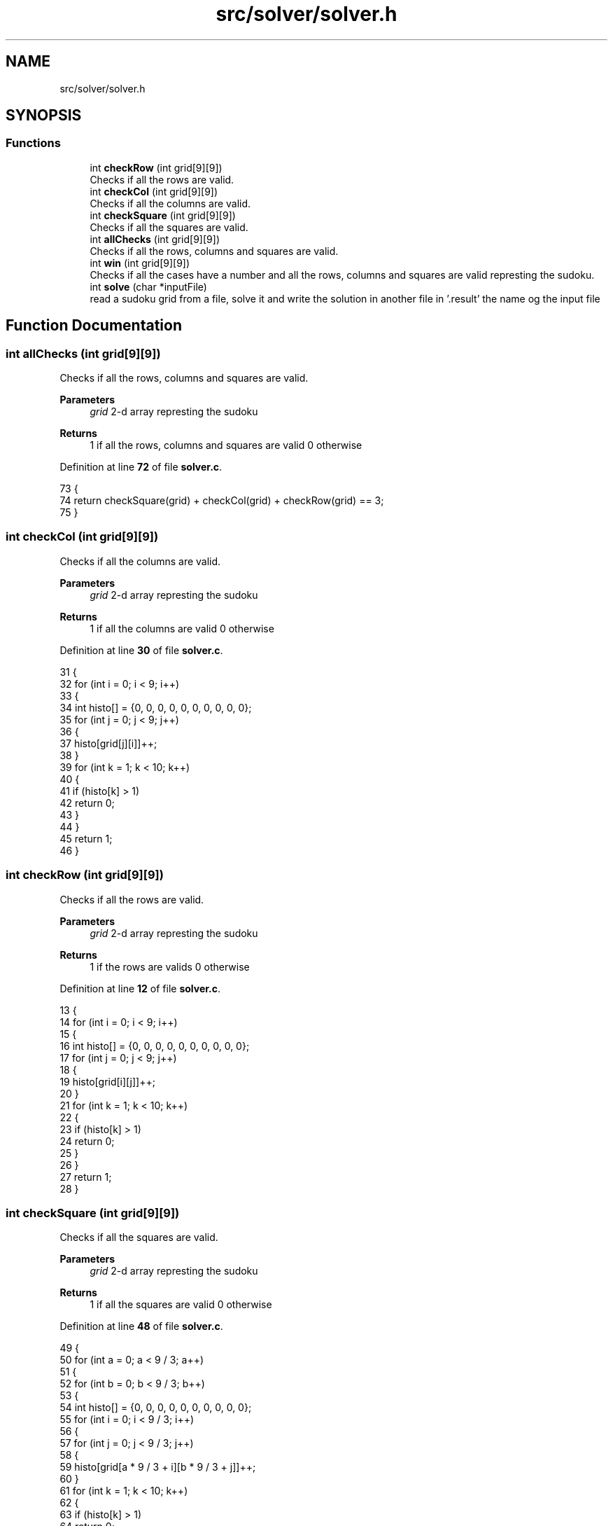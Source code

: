 .TH "src/solver/solver.h" 3 "Sun Oct 30 2022" "OCR-Lezcollitade" \" -*- nroff -*-
.ad l
.nh
.SH NAME
src/solver/solver.h
.SH SYNOPSIS
.br
.PP
.SS "Functions"

.in +1c
.ti -1c
.RI "int \fBcheckRow\fP (int grid[9][9])"
.br
.RI "Checks if all the rows are valid\&. "
.ti -1c
.RI "int \fBcheckCol\fP (int grid[9][9])"
.br
.RI "Checks if all the columns are valid\&. "
.ti -1c
.RI "int \fBcheckSquare\fP (int grid[9][9])"
.br
.RI "Checks if all the squares are valid\&. "
.ti -1c
.RI "int \fBallChecks\fP (int grid[9][9])"
.br
.RI "Checks if all the rows, columns and squares are valid\&. "
.ti -1c
.RI "int \fBwin\fP (int grid[9][9])"
.br
.RI "Checks if all the cases have a number and all the rows, columns and squares are valid represting the sudoku\&. "
.ti -1c
.RI "int \fBsolve\fP (char *inputFile)"
.br
.RI "read a sudoku grid from a file, solve it and write the solution in another file in '\&.result' the name og the input file "
.in -1c
.SH "Function Documentation"
.PP 
.SS "int allChecks (int grid[9][9])"

.PP
Checks if all the rows, columns and squares are valid\&. 
.PP
\fBParameters\fP
.RS 4
\fIgrid\fP 2-d array represting the sudoku 
.RE
.PP
\fBReturns\fP
.RS 4
1 if all the rows, columns and squares are valid 0 otherwise 
.RE
.PP

.PP
Definition at line \fB72\fP of file \fBsolver\&.c\fP\&.
.PP
.nf
73 {
74     return checkSquare(grid) + checkCol(grid) + checkRow(grid) == 3;
75 }
.fi
.SS "int checkCol (int grid[9][9])"

.PP
Checks if all the columns are valid\&. 
.PP
\fBParameters\fP
.RS 4
\fIgrid\fP 2-d array represting the sudoku 
.RE
.PP
\fBReturns\fP
.RS 4
1 if all the columns are valid 0 otherwise 
.RE
.PP

.PP
Definition at line \fB30\fP of file \fBsolver\&.c\fP\&.
.PP
.nf
31 {
32     for (int i = 0; i < 9; i++)
33     {
34         int histo[] = {0, 0, 0, 0, 0, 0, 0, 0, 0, 0};
35         for (int j = 0; j < 9; j++)
36         {
37             histo[grid[j][i]]++;
38         }
39         for (int k = 1; k < 10; k++)
40         {
41             if (histo[k] > 1)
42                 return 0;
43         }
44     }
45     return 1;
46 }
.fi
.SS "int checkRow (int grid[9][9])"

.PP
Checks if all the rows are valid\&. 
.PP
\fBParameters\fP
.RS 4
\fIgrid\fP 2-d array represting the sudoku 
.RE
.PP
\fBReturns\fP
.RS 4
1 if the rows are valids 0 otherwise 
.RE
.PP

.PP
Definition at line \fB12\fP of file \fBsolver\&.c\fP\&.
.PP
.nf
13 {
14     for (int i = 0; i < 9; i++)
15     {
16         int histo[] = {0, 0, 0, 0, 0, 0, 0, 0, 0, 0};
17         for (int j = 0; j < 9; j++)
18         {
19             histo[grid[i][j]]++;
20         }
21         for (int k = 1; k < 10; k++)
22         {
23             if (histo[k] > 1)
24                 return 0;
25         }
26     }
27     return 1;
28 }
.fi
.SS "int checkSquare (int grid[9][9])"

.PP
Checks if all the squares are valid\&. 
.PP
\fBParameters\fP
.RS 4
\fIgrid\fP 2-d array represting the sudoku 
.RE
.PP
\fBReturns\fP
.RS 4
1 if all the squares are valid 0 otherwise 
.RE
.PP

.PP
Definition at line \fB48\fP of file \fBsolver\&.c\fP\&.
.PP
.nf
49 {
50     for (int a = 0; a < 9 / 3; a++)
51     {
52         for (int b = 0; b < 9 / 3; b++)
53         {
54             int histo[] = {0, 0, 0, 0, 0, 0, 0, 0, 0, 0};
55             for (int i = 0; i < 9 / 3; i++)
56             {
57                 for (int j = 0; j < 9 / 3; j++)
58                 {
59                     histo[grid[a * 9 / 3 + i][b * 9 / 3 + j]]++;
60                 }
61                 for (int k = 1; k < 10; k++)
62                 {
63                     if (histo[k] > 1)
64                         return 0;
65                 }
66             }
67         }
68     }
69     return 1;
70 }
.fi
.SS "int solve (char * inputFile)"

.PP
read a sudoku grid from a file, solve it and write the solution in another file in '\&.result' the name og the input file 
.PP
\fBReturns\fP
.RS 4
0 if the grid is solvable, 0 otherwise 
.RE
.PP

.PP
Definition at line \fB90\fP of file \fBsolver\&.c\fP\&.
.PP
.nf
91 {
92 
93     FILE *fpointer = fopen(inputFile, "r");
94     char line[15];
95 
96     int grid[9][9];
97     int i = 0;
98     int delta = 0;
99 
100     for (int i = 0; i < 9; i++)
101     {
102         for (int j = 0; j < 9; j++)
103         {
104             grid[i][j] = 0;
105         }
106     }
107 
108     while (fgets(line, 15, fpointer))
109     {
110         if (i != 3 && i != 7)
111         {
112             for (int j = 0; j < 3; j++)
113             {
114                 if (line[j] >= '0' && line[j] <= '9')
115                     grid[i - delta][j] = line[j] - 48;
116             }
117             for (int j = 4; j < 7; j++)
118             {
119                 if (line[j] >= '0' && line[j] <= '9')
120                     grid[i - delta][j - 1] = line[j] - 48;
121             }
122             for (int j = 8; j < 11; j++)
123             {
124                 if (line[j] >= '0' && line[j] <= '9')
125                     grid[i - delta][j - 2] = line[j] - 48;
126             }
127         }
128         else if (i == 3)
129             delta = 1;
130         else if (i == 7)
131             delta = 2;
132         i++;
133     }
134 
135     fclose(fpointer);
136 
137     // Debug
138 
139     /*for(int i=0;i<9;i++){
140         for(int j=0;j<9;j++){
141         printf("%d",grid[i][j]);
142         }
143         printf("\n");
144     }
145 
146     //    printf("CheckRow : %d\n",checkRow(grid));
147     //    printf("CheckCol : %d\n",checkCol(grid));
148     //    printf("CheckSquare : %d\n",checkSquare(grid));
149 
150     */
151 
152     // Si mauvaise grille
153 
154     if (!checkCol(grid) || !checkRow(grid) || !checkSquare(grid))
155     {
156         printf("Erreur dans grille d'entrée\n");
157         return 1;
158     }
159 
160     // On defini les case vides
161 
162     int nbEmpty = 0;
163     struct Cell empty[81];
164 
165     for (int i = 0; i < 9; i++)
166     {
167         for (int j = 0; j < 9; j++)
168         {
169             if (grid[i][j] == 0)
170             {
171                 struct Cell c;
172                 c\&.x = i;
173                 c\&.y = j;
174                 empty[nbEmpty] = c;
175                 nbEmpty++;
176             }
177         }
178     }
179 
180     // Debut de la boucle principale
181 
182     int index = 0;
183 
184     while (index < nbEmpty && index >= 0)
185     {
186         struct Cell curr = empty[index];
187         if (grid[curr\&.x][curr\&.y] < 9)
188         {
189             grid[curr\&.x][curr\&.y]++;
190             if (allChecks(grid))
191                 index++;
192         }
193         else
194         {
195             grid[curr\&.x][curr\&.y] = 0;
196             index--;
197         }
198     }
199 
200     if (index < 0)
201     {
202         printf("Pas résolvable :(\n");
203         return 0;
204     }
205 
206     if (win(grid))
207     {
208         /*printf("Voici la solution\n");
209         for(int i=0;i<9;i++){
210             for(int j=0;j<9;j++){
211                 printf("%d",grid[i][j]);
212             }
213             printf("\n");
214         }*/
215 
216         // On ecrit dans un nouveau file
217         char outputExt[] = "\&.result";
218         strcat(inputFile, outputExt);
219         FILE *pfile = fopen(inputFile, "w");
220 
221         char ligne[12];
222         ;
223         for (int i = 0; i < 9; i++)
224         {
225             int d = 0;
226             for (int j = 0; j < 9; j++)
227             {
228                 ligne[j + d] = grid[i][j] + 48;
229                 if (j == 2 || j == 5)
230                 {
231                     d++;
232                     ligne[j + d] = ' ';
233                 }
234             }
235             ligne[11] = '\0';
236             // for(int k=0;k<12;k++) printf("%c",ligne[k]);
237             // printf("fin\n");
238             fputs(ligne, pfile);
239             // char test[3] = {i+48,'\n','\0'};
240             fputs("\n", pfile);
241             if (i == 2 || i == 5)
242                 fputs("\n", pfile);
243             // free(ligne);
244         }
245         fclose(pfile);
246     }
247     return 0;
248 }
.fi
.SS "int win (int grid[9][9])"

.PP
Checks if all the cases have a number and all the rows, columns and squares are valid represting the sudoku\&. 
.PP
\fBReturns\fP
.RS 4
1 if all the cases have a number and all the rows, columns and squares are valid 0 otherwise 
.RE
.PP

.PP
Definition at line \fB77\fP of file \fBsolver\&.c\fP\&.
.PP
.nf
78 {
79     for (int i = 0; i < 9; i++)
80     {
81         for (int j = 0; j < 9; j++)
82         {
83             if (grid[i][j] == 0)
84                 return 0;
85         }
86     }
87     return checkSquare(grid) + checkCol(grid) + checkRow(grid) == 3;
88 }
.fi
.SH "Author"
.PP 
Generated automatically by Doxygen for OCR-Lezcollitade from the source code\&.
